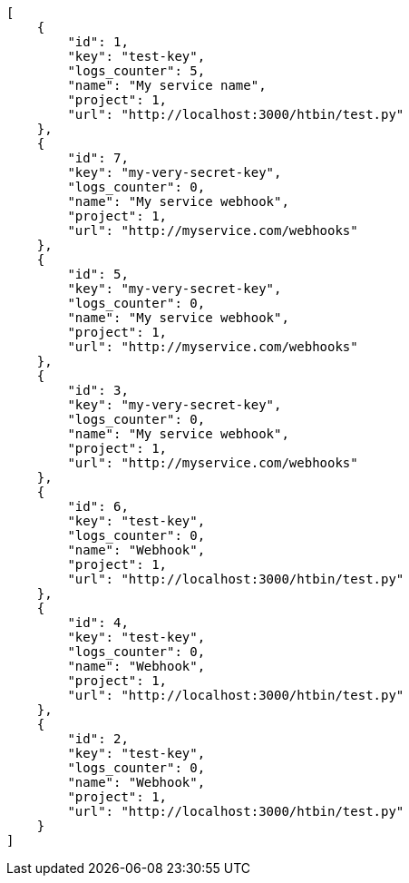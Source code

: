 [source,json]
----
[
    {
        "id": 1,
        "key": "test-key",
        "logs_counter": 5,
        "name": "My service name",
        "project": 1,
        "url": "http://localhost:3000/htbin/test.py"
    },
    {
        "id": 7,
        "key": "my-very-secret-key",
        "logs_counter": 0,
        "name": "My service webhook",
        "project": 1,
        "url": "http://myservice.com/webhooks"
    },
    {
        "id": 5,
        "key": "my-very-secret-key",
        "logs_counter": 0,
        "name": "My service webhook",
        "project": 1,
        "url": "http://myservice.com/webhooks"
    },
    {
        "id": 3,
        "key": "my-very-secret-key",
        "logs_counter": 0,
        "name": "My service webhook",
        "project": 1,
        "url": "http://myservice.com/webhooks"
    },
    {
        "id": 6,
        "key": "test-key",
        "logs_counter": 0,
        "name": "Webhook",
        "project": 1,
        "url": "http://localhost:3000/htbin/test.py"
    },
    {
        "id": 4,
        "key": "test-key",
        "logs_counter": 0,
        "name": "Webhook",
        "project": 1,
        "url": "http://localhost:3000/htbin/test.py"
    },
    {
        "id": 2,
        "key": "test-key",
        "logs_counter": 0,
        "name": "Webhook",
        "project": 1,
        "url": "http://localhost:3000/htbin/test.py"
    }
]
----
